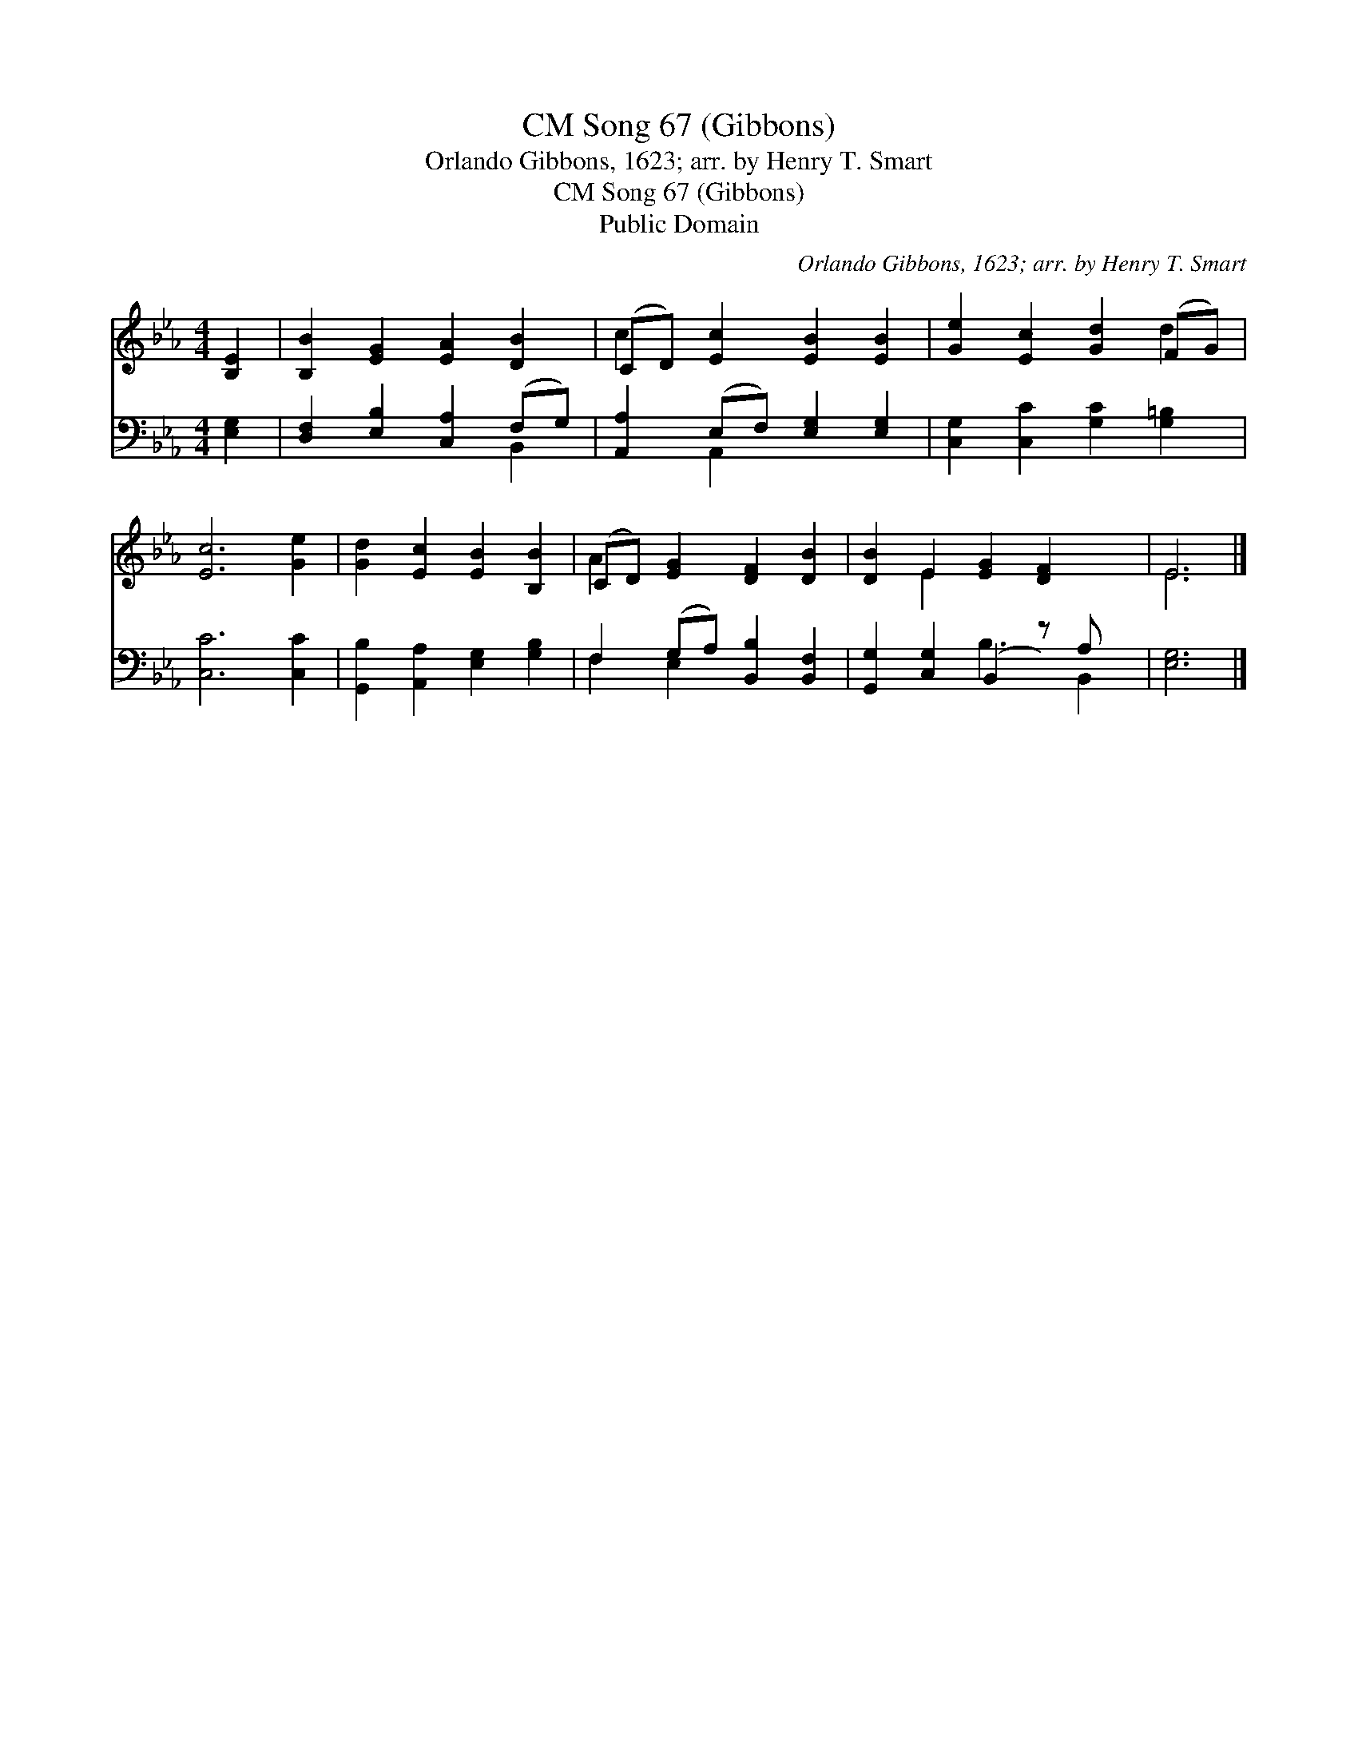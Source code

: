 X:1
T:Song 67 (Gibbons), CM
T:Orlando Gibbons, 1623; arr. by Henry T. Smart
T:Song 67 (Gibbons), CM
T:Public Domain
C:Orlando Gibbons, 1623; arr. by Henry T. Smart
Z:Public Domain
%%score ( 1 2 ) ( 3 4 )
L:1/8
M:4/4
K:Eb
V:1 treble 
V:2 treble 
V:3 bass 
V:4 bass 
V:1
 [B,E]2 | [B,B]2 [EG]2 [EA]2 [DB]2 | (CD) [Ec]2 [EB]2 [EB]2 | [Ge]2 [Ec]2 [Gd]2 (FG) | %4
 [Ec]6 [Ge]2 | [Gd]2 [Ec]2 [EB]2 [B,B]2 | (CD) [EG]2 [DF]2 [DB]2 | [DB]2 E2 [EG]2 [DF]2 x | E6 |] %9
V:2
 x2 | x8 | c2 x6 | x6 d2 | x8 | x8 | A2 x6 | x2 E2 x5 | E6 |] %9
V:3
 [E,G,]2 | [D,F,]2 [E,B,]2 [C,A,]2 (F,G,) | [A,,A,]2 (E,F,) [E,G,]2 [E,G,]2 | %3
 [C,G,]2 [C,C]2 [G,C]2 [G,=B,]2 | [C,C]6 [C,C]2 | [G,,B,]2 [A,,A,]2 [E,G,]2 [G,B,]2 | %6
 F,2 (G,A,) [B,,B,]2 [B,,F,]2 | [G,,G,]2 [C,G,]2 (B,,2 z) A, x | [E,G,]6 |] %9
V:4
 x2 | x6 B,,2 | x2 A,,2 x4 | x8 | x8 | x8 | F,2 E,2 x4 | x4 B,3 B,,2 | x6 |] %9

